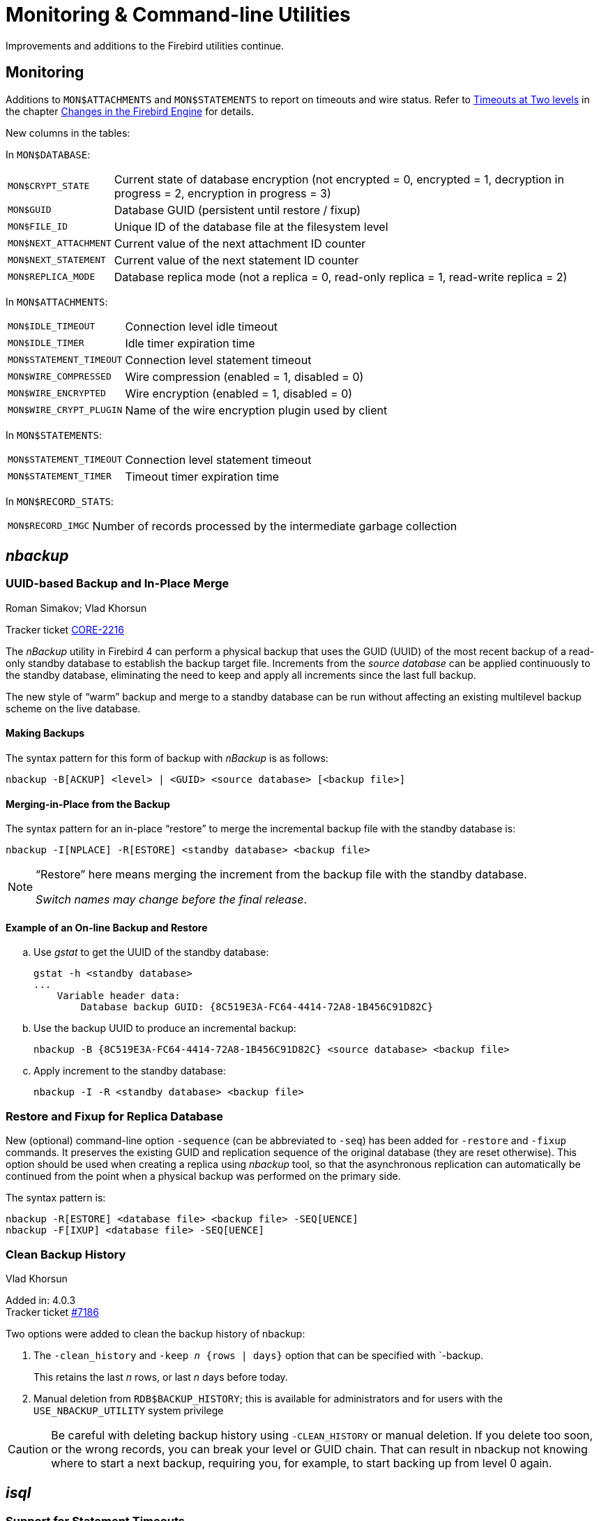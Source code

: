 [[rnfb40-util]]
= Monitoring & Command-line Utilities

Improvements and additions to the Firebird utilities continue.

[[rnfb40-util-mon]]
== Monitoring

Additions to `MON$ATTACHMENTS` and `MON$STATEMENTS` to report on timeouts and wire status.
Refer to <<rnfb40-engine-timeouts,Timeouts at Two levels>> in the  chapter <<rnfb40-engine,Changes in the Firebird Engine>> for details.

New columns in the tables: 

In `MON$DATABASE`:

[horizontal]
`MON$CRYPT_STATE`:: Current state of database encryption (not encrypted = 0, encrypted = 1, decryption in progress = 2, encryption in progress = 3)
`MON$GUID`:: Database GUID (persistent until restore / fixup)
`MON$FILE_ID`:: Unique ID of the database file at the filesystem level
`MON$NEXT_ATTACHMENT`:: Current value of the next attachment ID counter
`MON$NEXT_STATEMENT`:: Current value of the next statement ID counter
`MON$REPLICA_MODE`:: Database replica mode (not a replica = 0, read-only replica = 1, read-write replica = 2)

In `MON$ATTACHMENTS`:

[horizontal]
`MON$IDLE_TIMEOUT`:: Connection level idle timeout
`MON$IDLE_TIMER`:: Idle timer expiration time
`MON$STATEMENT_TIMEOUT`:: Connection level statement timeout
`MON$WIRE_COMPRESSED`:: Wire compression (enabled = 1, disabled = 0)
`MON$WIRE_ENCRYPTED`:: Wire encryption (enabled = 1, disabled = 0)
`MON$WIRE_CRYPT_PLUGIN`:: Name of the wire encryption plugin used by client

In `MON$STATEMENTS`:

[horizontal]
`MON$STATEMENT_TIMEOUT`:: Connection level statement timeout
`MON$STATEMENT_TIMER`:: Timeout timer expiration time

In `MON$RECORD_STATS`:

[horizontal]
`MON$RECORD_IMGC`:: Number of records processed by the intermediate garbage collection

== _nbackup_

[[rnfb40-util-nbackup-inplace]]
=== UUID-based Backup and In-Place Merge
Roman Simakov; Vlad Khorsun

Tracker ticket http://tracker.firebirdsql.org/browse/CORE-2216[CORE-2216]

The _nBackup_ utility in Firebird 4 can perform a physical backup that uses the GUID (UUID) of the most recent backup of a read-only standby database to establish the backup target file.
Increments from the _source database_ can be applied continuously to the standby database, eliminating the need to keep and apply all increments since the last full backup.

The new style of "`warm`" backup and merge to a standby database can be run without affecting an existing multilevel backup scheme on the live database.

[[rnfb40-util-nbackup-bkp]]
==== Making Backups

The syntax pattern for this form of backup with _nBackup_ is as follows: 

[listing]
----
nbackup -B[ACKUP] <level> | <GUID> <source database> [<backup file>]
----

[[rnfb40-util-nbackup-rstr]]
==== Merging-in-Place from the Backup

The syntax pattern for an in-place "`restore`" to merge the incremental backup file with the standby database is: 

[listing]
----
nbackup -I[NPLACE] -R[ESTORE] <standby database> <backup file>
----

[NOTE]
====
"`Restore`" here means merging the increment from the backup file with the standby database.

__Switch names may change before the final release__.
====

[[rnfb40-util-nbackup-exmpl]]
==== Example of an On-line Backup and Restore

[loweralpha]
. Use _gstat_ to get the UUID of the standby database:
+
[source]
----
gstat -h <standby database>
...
    Variable header data:
        Database backup GUID: {8C519E3A-FC64-4414-72A8-1B456C91D82C}
----
. Use the backup UUID to produce an incremental backup:
+
[source]
----
nbackup -B {8C519E3A-FC64-4414-72A8-1B456C91D82C} <source database> <backup file>
----
. Apply increment to the standby database:
+
[source]
----
nbackup -I -R <standby database> <backup file>
----

[[rnfb40-util-nbackup-sequence]]
=== Restore and Fixup for Replica Database

New (optional) command-line option `-sequence` (can be abbreviated to `-seq`) has been added for `-restore` and `-fixup` commands.
It preserves the existing GUID and replication sequence of the original database (they are reset otherwise).
This option should be used when creating a replica using _nbackup_ tool, so that the asynchronous replication can automatically be continued from the point when a physical backup was performed on the primary side.

The syntax pattern is:

[listing]
----
nbackup -R[ESTORE] <database file> <backup file> -SEQ[UENCE]
nbackup -F[IXUP] <database file> -SEQ[UENCE]
----

[#rnfb40-util-nbackup-clean]
=== Clean Backup History
Vlad Khorsun

Added in: 4.0.3 +
Tracker ticket https://github.com/FirebirdSQL/firebird/issues/7186[#7186]

Two options were added to clean the backup history of nbackup:

. The `-{wj}clean_history` and `-{wj}keep _n_ {rows | days}` option that can be specified with `-{wj}backup.
+
This retains the last _n_ rows, or last _n_ days before today.
. Manual deletion from `RDB$BACKUP_HISTORY`;
this is available for administrators and for users with the `USE_NBACKUP_UTILITY` system privilege

[CAUTION]
====
Be careful with deleting backup history using `-{wj}CLEAN_HISTORY` or manual deletion.
If you delete too soon, or the wrong records, you can break your level or GUID chain.
That can result in nbackup not knowing where to start a next backup, requiring you, for example, to start backing up from level 0 again.
====

== _isql_

[[rnfb40-util-isql-stmnt-timeouts]]
=== Support for Statement Timeouts

A new command has been introduced in _isql_ to enable an execution timeout in milliseconds to be set for the next statement.
The syntax is: 

[listing]
----
SET LOCAL_TIMEOUT <int>
----

After statement execution, the timer is automatically reset to zero.

[[rnfb40-util-isql-keeptranparams]]
=== Better transaction control

A new command has been introduced in _isql_ to remember and reuse the last entered transaction parameters.
The syntax is: 

[listing]
----
SET KEEP_TRAN_PARAMS [{ ON | OFF}]
----

When set to `ON`, _isql_ keeps the complete SQL text of the following successful `SET TRANSACTION` statement and new transactions are started using the same SQL text (instead of the default `CONCURRENCY WAIT` mode).
When set to `OFF`, _isql_ starts new transactions as usual.
Name `KEEP_TRAN` can be used as a shorthand for `KEEP_TRAN_PARAMS`.

.Examples
[source]
----
-- check current value
SQL> SET;
...
Keep transaction params: OFF

-- toggle value
SQL> SET KEEP_TRAN;
SQL> SET;
...
Keep transaction params: ON
SET TRANSACTION

SQL>commit;

-- start new transaction, check KEEP_TRAN value and actual transaction's parameters
SQL>SET TRANSACTION READ COMMITTED WAIT;
SQL>SET;
...
Keep transaction params: ON
  SET TRANSACTION READ COMMITTED WAIT
SQL> SELECT RDB$GET_CONTEXT('SYSTEM', 'ISOLATION_LEVEL') FROM RDB$DATABASE;

RDB$GET_CONTEXT

=============================================================
READ COMMITTED

SQL> commit;

-- start new transaction, ensure is have parameters as KEEP_TRAN value
SQL> SELECT RDB$GET_CONTEXT('SYSTEM', 'ISOLATION_LEVEL') FROM RDB$DATABASE;

RDB$GET_CONTEXT

=============================================================
READ COMMITTED

-- disable KEEP_TRAN, current transaction is not changed
SQL> SET KEEP_TRAN OFF;
SQL> SELECT RDB$GET_CONTEXT('SYSTEM', 'ISOLATION_LEVEL') FROM RDB$DATABASE;

RDB$GET_CONTEXT

=============================================================
READ COMMITTED

SQL> commit;

-- start new transaction, ensure is has default parameters (SNAPSHOT)
SQL> SELECT RDB$GET_CONTEXT('SYSTEM', 'ISOLATION_LEVEL') FROM RDB$DATABASE;

RDB$GET_CONTEXT

=============================================================
SNAPSHOT

SQL> SET;
...
Keep transaction params: OFF
----

[[rnfb40-util-gbak]]
== _gbak_

[[rnfb40-util-gbak-crypt]]
=== Backup and Restore with Encryption
Alex Peshkov

Tracker ticket http://tracker.firebirdsql.org/browse/CORE-5808[CORE-5808]

With an encrypted database, sooner or later it will need to be backed up and restored.
It is not unreasonable to want the database backup to be encrypted as well.
If the encryption key is delivered to the plug-in by some means that does not require input from the client application, it is not a big problem.
However, if the server expects the key to be delivered from the client side, that could become a problem.

The introduction of keys to _gbak_ in  Firebird 4 provides a solution.

[[rnfb40-util-gbak-crypt-reqs]]
==== Prerequisites

A [term]_keyholder plug-in_ is required. This plug-in is able to load keys from some external source, such as a configuration file, and deliver them using the call

[source]
----
ICryptKeyCallback* IKeyHolderPlugin::chainHandle(IStatus* status)
----

That key holder and the dbcrypt plug-ins that work with it should be installed on the workstation that will be used to perform backups.

[[rnfb40-util-gbak-crypt-switches]]
==== New Switches for Encrypted Backups & Restores

With the prerequisites in place, the following new switches are available for use.
They are case-insensitive. 

.Switches for Encrypted Backups/Restores
[cols="1m,3", frame="topbot", options="header", stripes="none"]
|===
| Switch
| What it Does

|-KEYHOLDER
|This is the main switch necessary for _gbak_ to access an encrypted database.

|-KEYNAME
|Available to name the key explicitly, in place of the default key specified in the original database (when backing up) or in the backup file (when restoring).

|-CRYPT
|Available to name the plug-in to use to encrypt the backup file or restored database in place of the default plug-in.
It can also be used in combination with the `-KEYNAME` switch to encrypt the backup of a non-encrypted database or to encrypt a database restored from a non-encrypted backup.
See example below.

|-ZIP
|Only for a backup, to compress the backup file before encrypting it.
The switch is necessary because the usual approach of compressing the backup file with some favoured compression routine after _gbak_, perhaps using pipe, does not work with encrypted backups because they are not compressible.
The `-ZIP` switch is unnecessary for a restore because the format is detected automatically.
|===

[[rnfb40-util-gbak-crypt-usage]]
==== Usage and Examples

To back up an encrypted database do something like this: 

[source]
----
gbak -b -keyholder MyKeyHolderPlugin host:dbname backup_file_name
----

The backup file will be encrypted using the same crypt plug-in and key that are used for database encryption.
This ensures that it will not be any easier to steal data from your backup file than from the database.

To restore a database that was previously backed up encrypted:

[source]
----
gbak -c -keyholder MyKeyHolderPlugin backup_file_name host:dbname
----

The restored database will be encrypted using the same plug-in and key as the backup file.
Using the backup example above, of course this means the same plug-in and key as the original database.

[NOTE]
====
The database is first encrypted right after creation and only after the encryption data are restored into the header.
This is a bit faster than a "`restore-then-encrypt`" approach but, mainly, it is to avoid having non-encrypted data on the server during the restore process.
====

The next example will either:

* restore the database from a backup file made using non-default Crypt and Keyholder plug-ins, using the same key name as was used for the backup; OR
* restore a non-encrypted backup as an encrypted database


[source]
----
gbak -c -keyholder MyKeyHolderPlugin -crypt MyDbCryptPlugin
   -keyname SomeKey non_encrypted_backup_file host:dbname
----

The restored database will encrypted by `MyDbCryptPlugin` using `SomeKey`.

To make an encrypted backup of a non-encrypted database:

[source]
----
gbak -b -keyholder MyKeyHolderPlugin -crypt MyDbCryptPlugin
   -keyname SomeKey host:dbname encrypted_backup_file
----

.Take note:
[WARNING]
====
Attempts to create a non-encrypted backup of an encrypted database or to restore an encrypted backup to a non-encrypted database will fail.
Such operations are intentionally disallowed to avoid foolish operator errors that would expose critical data in non-encrypted form.
====

To create a compressed, encrypted backup:

[source]
----
gbak -b -keyholder MyKeyHolderPlugin -zip host:dbname backup_file_name
----

The backup file will be compressed before being encrypted using the same crypt plug-in and same key that are used for the database encryption.
ZLib is used to compress the backup file content and the appropriate record is added to its header.

.Compressing Non-Encrypted Databases
[NOTE]
====
The `-ZIP` switch is also available for compressing a non-encrypted database.
It is important to understand that the format of a backup file thus created is not the same as one created by compressing a backup file with a utility such as 7Zip.
It can be decompressed only by a _gbak_ restore.
====

[[rnfb40-util-gbak-batch-restore]]
=== Enhanced Restore Performance
Alex Peshkov

Tracker ticket http://tracker.firebirdsql.org/browse/CORE-5952[CORE-5952]

The new Batch API is used to enhance the performance of restoring from backup.

[[rnfb40-util-gbak-batch-fixmessage]]
=== Friendlier "`-fix_fss_*`" Messages
Alex Peshkov

Tracker ticket http://tracker.firebirdsql.org/browse/CORE-5741[CORE-5741]

The messages in the verbose output from a restore using the "`-fix_fss_*`" switches now use the word "`adjusting`" instead of "`fixing`".

The same change was backported to version 3.0.5.

[[rnfb40-util-gbak-include-data]]
=== Ability to Backup/Restore Only Specified Tables
Dimitry Sibiryakov

Tracker ticket http://tracker.firebirdsql.org/browse/CORE-5538[CORE-5538]

A new command-line switch has been added to _gbak_: `-INCLUDE(_DATA)`.
Similarly to the existing `-SKIP(_DATA)` switch, it accepts one parameter which is a regular expression pattern used to match table names.
If specified, it defines tables to be backed up or restored.
The regular expression syntax used to match table names is the same as in `SIMILAR TO` Boolean expressions.
Interaction between both switches is described in the following table. 

.Interaction between `-INCLUDE(_DATA)` and `-SKIP(_DATA)` switches
[cols="1,1,1,1"]
|===
h| {nbsp}
3+^h| INCLUDE_DATA

h| SKIP_DATA
h| NOT SET
h| MATCHED
h| NOT MATCHED

|NOT SET
|included
|included
|excluded

|MATCHED
|excluded
|excluded
|excluded

|NOT MATCHED
|included
|included
|excluded
|===

[[rnfb40-util-gfix]]
== _gfix_

=== Configuring and managing replication

The _gfix_ repertoire now includes the new `-replica` switch for configuring and managing <<rnfb40-replication,Firebird replication>>.
For more detail, see the topic <<rnfb40-replication-setup-replica-create,Creating a Replica Database>>.

It takes one of three arguments (case-insensitive):

`read_only`::
Sets the database copy as a read-only replica, usually for a high-availability solution.

`read_write`::
Sets the database copy as a read-write replica, e.g. for merging external changes into a database.

`none`::
Converts the replica to a regular database, "`switching off`" replication to a read-write replica when conditions call for replication flow to be discontinued for some reason.
Typically, it would be used to promote the replica to become the master database after a failure; or to make physical backup copies from the replica.
